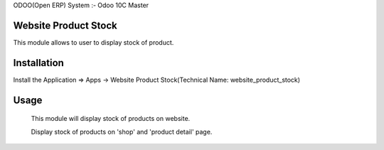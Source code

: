 ODOO(Open ERP) System :- Odoo 10C Master


Website Product Stock
=====================

This module allows to user to display stock of product.

Installation 
============

Install the Application => Apps -> Website Product Stock(Technical Name: website_product_stock)


Usage
=====

 This module will display stock of products on website.

 Display stock of products on 'shop' and 'product detail' page.
 

